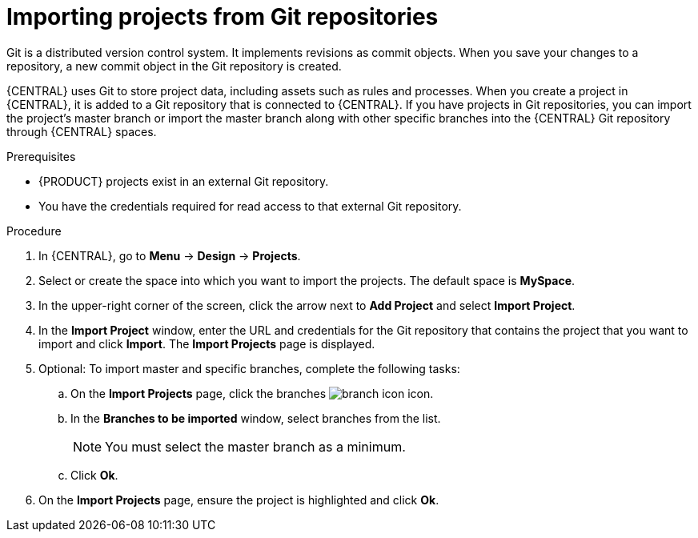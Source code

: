 [id='git-import-project']

= Importing projects from Git repositories

Git is a distributed version control system. It implements revisions as commit objects. When you save your changes to a repository, a new commit object in the Git repository is created.

{CENTRAL} uses Git to store project data, including assets such as rules and processes. When you create a project in {CENTRAL}, it is added to a Git repository that is connected to {CENTRAL}. If you have projects in Git repositories, you can import the project's master branch or import the master branch along with other specific branches into the {CENTRAL} Git repository through {CENTRAL} spaces.

.Prerequisites
* {PRODUCT} projects exist in an external Git repository.
* You have the credentials required for read access to that external Git repository.

.Procedure
. In {CENTRAL}, go to *Menu* -> *Design* -> *Projects*.
. Select or create the space into which you want to import the projects. The default space is *MySpace*.
. In the upper-right corner of the screen, click the arrow next to *Add Project* and select *Import Project*.
. In the *Import Project* window, enter the URL and credentials for the Git repository that contains the project that you want to import and click *Import*. The *Import Projects* page is displayed.
. Optional: To import master and specific branches, complete the following tasks:
.. On the *Import Projects* page, click the branches image:project-data/branch-icon.png[] icon.
.. In the *Branches to be imported* window, select branches from the list.
+
NOTE: You must select the master branch as a minimum.

.. Click *Ok*.
. On the *Import Projects* page, ensure the project is highlighted and click *Ok*.
